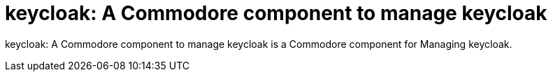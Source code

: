 = keycloak: A Commodore component to manage keycloak

{doctitle} is a Commodore component for Managing keycloak.
